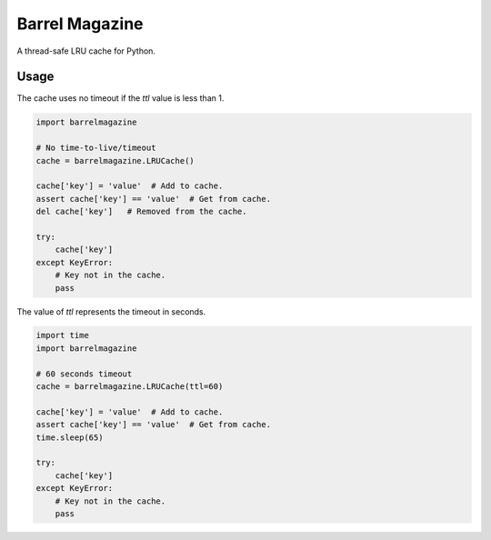 ####################
Barrel Magazine
####################

A thread-safe LRU cache for Python.

Usage
=====

The cache uses no timeout if the `ttl` value is less than 1.

.. code-block:: python

    import barrelmagazine

    # No time-to-live/timeout
    cache = barrelmagazine.LRUCache()

    cache['key'] = 'value'  # Add to cache.
    assert cache['key'] == 'value'  # Get from cache.
    del cache['key']   # Removed from the cache.

    try:
        cache['key']
    except KeyError:
        # Key not in the cache.
        pass

The value of `ttl` represents the timeout in seconds.

.. code-block:: python

    import time
    import barrelmagazine

    # 60 seconds timeout
    cache = barrelmagazine.LRUCache(ttl=60)

    cache['key'] = 'value'  # Add to cache.
    assert cache['key'] == 'value'  # Get from cache.
    time.sleep(65)

    try:
        cache['key']
    except KeyError:
        # Key not in the cache.
        pass
